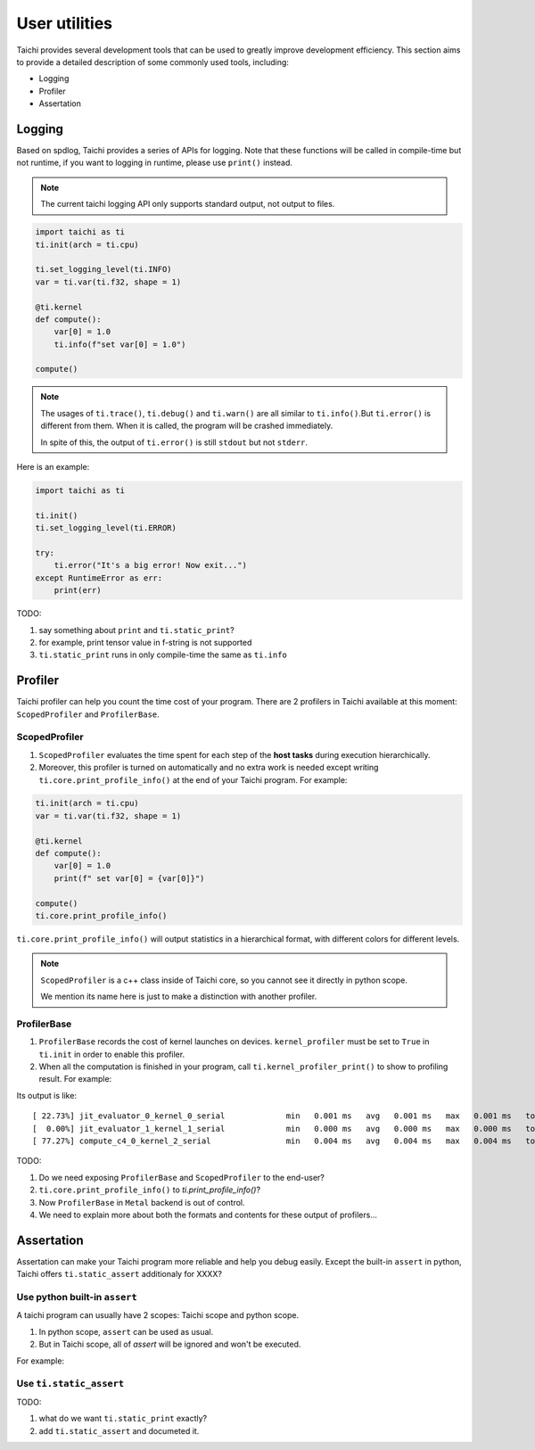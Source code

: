 User utilities
==============

Taichi provides several development tools that can be used to greatly improve development efficiency. This section aims to provide a detailed description of some commonly used tools, including:

* Logging
* Profiler
* Assertation

Logging
-------

Based on spdlog, Taichi provides a series of APIs for logging. Note that these functions will be called in compile-time but not runtime, if you want to logging in runtime, please use ``print()`` instead.

.. Note::

    The current taichi logging API only supports standard output, not output to files.

.. function:: ti.set_logging_level(level)

    :parameter level: (string) a valid logging level

    - This function is used to set the level of printing logs. Currently, the log levels in taichi are classified from low to high as ``ti.TRACE``, ``ti.DEBUG``, ``ti.INFO``, ``ti.WARN`` and ``ti.ERROR``. These logging levels are essentially strings "trace", "debug", "info", "warn" and "error" respectively.

    - The lower the log level, the more content will be printed out. For example, if you set the print level to ``ti.TRACE``, all logs will be printed; if you set the print level to ``ti.ERROR``, only those log which is generated by ``ti.error()`` will be output.

    - The default logging level is ``ti.INFO``.You can also override the default logging level by setting the environment variable like ``TI_LOG_LEVEL=warn``.

.. function:: ti.info(info)

    :parameter info: (string) logging info

    Print out the input string in green color to stdout, when the logging level is lower or equal to ``ti.INFO``. For example:

.. code-block:: python

    import taichi as ti
    ti.init(arch = ti.cpu)

    ti.set_logging_level(ti.INFO)
    var = ti.var(ti.f32, shape = 1)

    @ti.kernel
    def compute():
        var[0] = 1.0
        ti.info(f"set var[0] = 1.0")

    compute()

.. function:: ti.warn(info)

    :parameter info: (string) logging info

    Print out the input string in yellow color to stdout, when the logging level is lower or equal to ``ti.WARN``.

.. function:: ti.debug(info)

    :parameter info: (string) logging info

    Print out the input string in blue color to stdout, when the logging level is lower or equal to ``ti.DEBUG``.

.. function:: ti.trace(info)

    :parameter info: (string) logging info

    Print out the input string in blue color to stdout, only when the logging level is equal to ``ti.TRACE``.

.. function:: ti.error(info)

    :parameter info: (string) logging info

    This function prints out the input string in red color to stdout in any logging level.

    Note that it crashes the Taichi kernel as well as your Taichi program then throw an ``RuntimeError`` out.

.. Note::

    The usages of ``ti.trace()``, ``ti.debug()`` and ``ti.warn()`` are all similar to ``ti.info()``.But ``ti.error()`` is different from them. When it is called, the program will be crashed immediately.

    In spite of this, the output of ``ti.error()`` is still ``stdout`` but not ``stderr``.

Here is an example:

.. code-block:: python

    import taichi as ti

    ti.init()
    ti.set_logging_level(ti.ERROR)

    try:
        ti.error("It's a big error! Now exit...")
    except RuntimeError as err:
        print(err)

TODO:

1. say something about ``print`` and ``ti.static_print``?
2. for example, print tensor value in f-string is not supported
3. ``ti.static_print`` runs in only compile-time the same as ``ti.info``


Profiler
--------

Taichi profiler can help you count the time cost of your program. There are 2 profilers in Taichi available at this moment: ``ScopedProfiler`` and ``ProfilerBase``.

ScopedProfiler
##############

1. ``ScopedProfiler`` evaluates the time spent for each step of the **host tasks** during execution hierarchically.

2. Moreover, this profiler is turned on automatically and no extra work is needed except writing ``ti.core.print_profile_info()`` at the end of your Taichi program. For example:

.. code-block:: python

    ti.init(arch = ti.cpu)
    var = ti.var(ti.f32, shape = 1)

    @ti.kernel
    def compute():
        var[0] = 1.0
        print(f" set var[0] = {var[0]}")

    compute()
    ti.core.print_profile_info()

``ti.core.print_profile_info()`` will output statistics in a hierarchical format, with different colors for different levels.

.. Note::

    ``ScopedProfiler`` is a c++ class inside of Taichi core, so you cannot see it directly in python scope.

    We mention its name here is just to make a distinction with another profiler.

ProfilerBase
############

1. ``ProfilerBase`` records the cost of kernel launches on devices. ``kernel_profiler`` must be set to ``True`` in ``ti.init`` in order to enable this profiler.

2. When all the computation is finished in your program, call ``ti.kernel_profiler_print()`` to show to profiling result. For example:

.. code-block :: python
    :emphasize-lines: 1, 9

    ti.init(ti.cpu, kernel_profiler = True)
    var = ti.var(ti.f32, shape = 1)

    @ti.kernel
    def compute():
        var[0] = 1.0

    compute()
    ti.kernel_profiler_print()

Its output is like:

::

    [ 22.73%] jit_evaluator_0_kernel_0_serial             min   0.001 ms   avg   0.001 ms   max   0.001 ms   total   0.000 s [      1x]
    [  0.00%] jit_evaluator_1_kernel_1_serial             min   0.000 ms   avg   0.000 ms   max   0.000 ms   total   0.000 s [      1x]
    [ 77.27%] compute_c4_0_kernel_2_serial                min   0.004 ms   avg   0.004 ms   max   0.004 ms   total   0.000 s [      1x]

TODO:

1. Do we need exposing ``ProfilerBase`` and ``ScopedProfiler`` to the end-user?

2. ``ti.core.print_profile_info()`` to `ti.print_profile_info()`?

3. Now ``ProfilerBase`` in ``Metal`` backend is out of control.

4. We need to explain more about both the formats and contents for these output of profilers...

Assertation
-----------

Assertation can make your Taichi program more reliable and help you debug easily.
Except the built-in ``assert`` in python, Taichi offers ``ti.static_assert`` additionaly for XXXX?

Use python built-in ``assert``
##############################

A taichi program can usually have 2 scopes: Taichi scope and python scope.

1. In python scope, ``assert`` can be used as usual.

2. But in Taichi scope, all of `assert` will be ignored and won't be executed.

For example:

.. code-block:: python
    :emphasize-lines: 8, 11

    import taichi as ti
    ti.init(ti.cpu)
    var = ti.var(ti.f32, shape = 1)

    @ti.kernel
    def compute():
        var[0] = 1.0
        assert var[0] == 2.0, f"assert in taichi scope" # it will be ignored

    compute()
    assert var[0] == 2.0, "assert fail in python scope" # it will be executed as usual

Use ``ti.static_assert``
########################

TODO:

1. what do we want ``ti.static_print`` exactly?

2. add ``ti.static_assert`` and documeted it.
